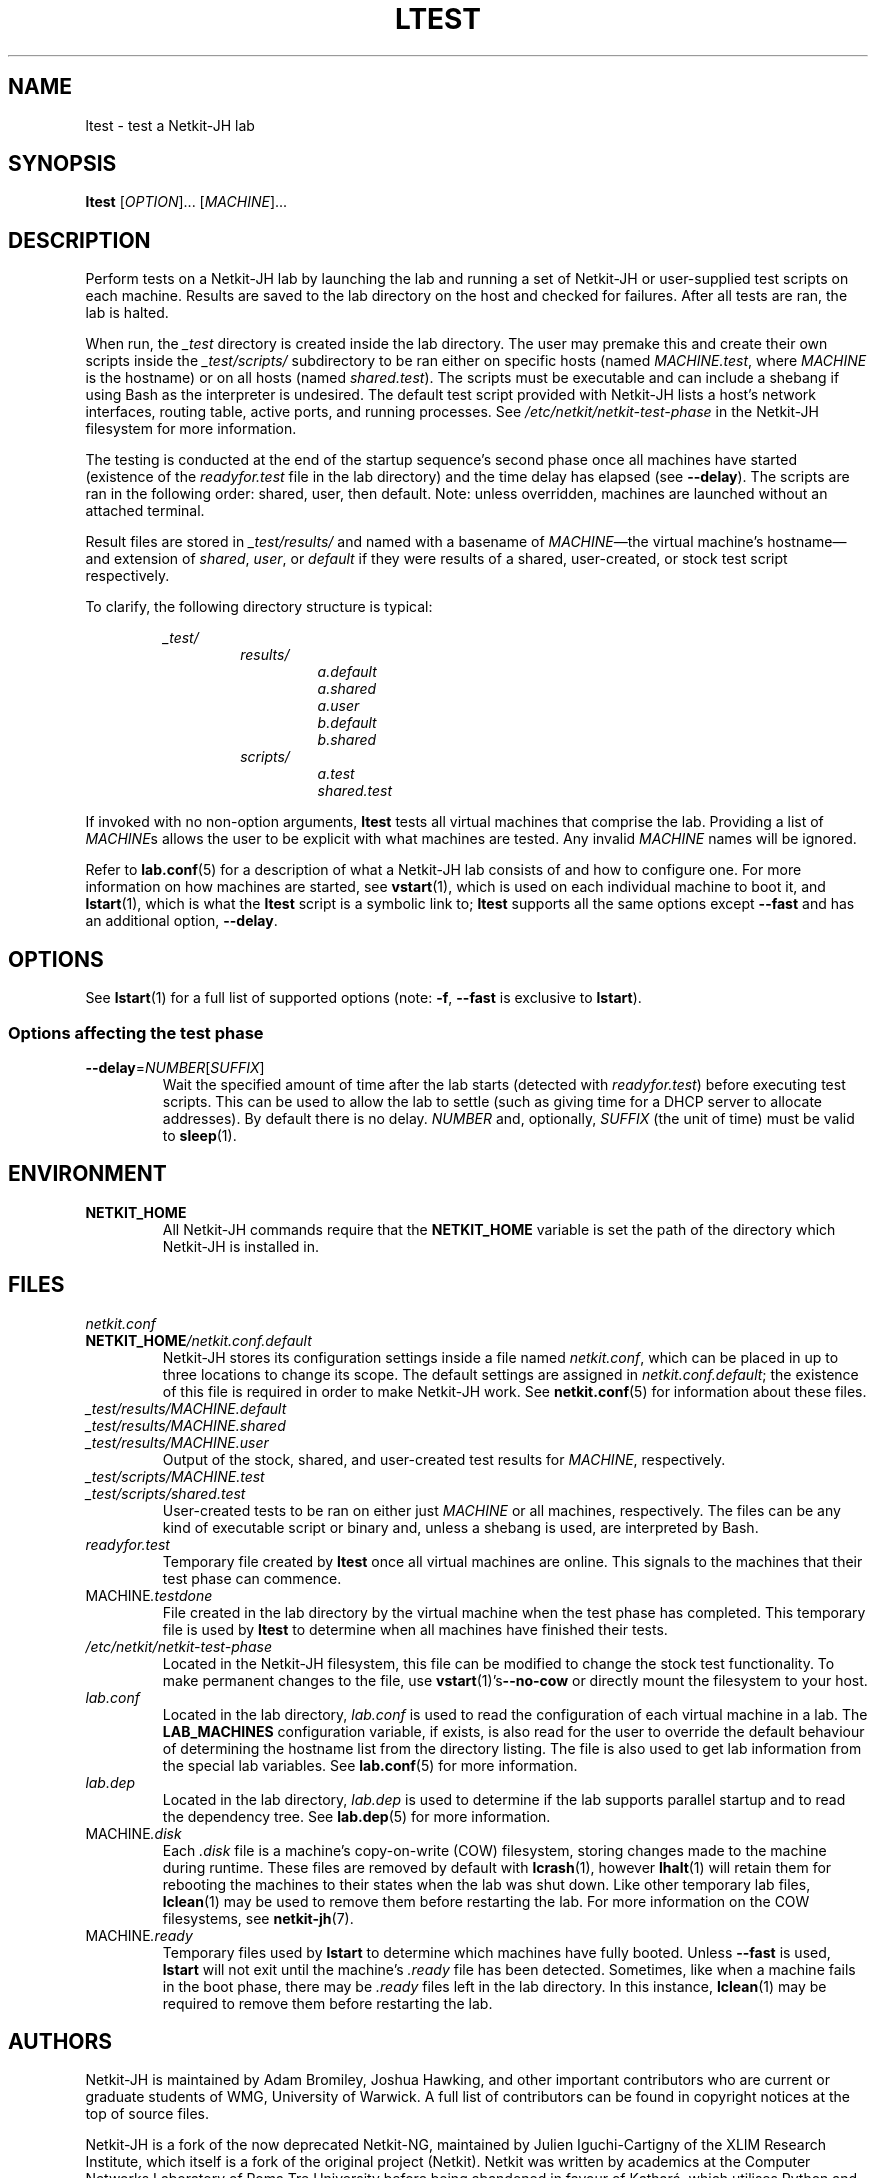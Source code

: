 .TH LTEST 1 2022-08-31 Linux "Netkit-JH Manual"
.SH NAME
ltest \- test a Netkit-JH lab
.SH SYNOPSIS
.B ltest
.RI [ OPTION "]... [" MACHINE ]...
.SH DESCRIPTION
Perform tests on a Netkit-JH lab by launching the lab and running a set of
Netkit-JH or user-supplied test scripts on each machine.
Results are saved to the lab directory on the host and checked for failures.
After all tests are ran, the lab is halted.
.PP
When run, the
.I _test
directory is created inside the lab directory.
The user may premake this and create their own scripts inside the
.I _test/scripts/
subdirectory to be ran either on specific hosts (named
.IR MACHINE.test ", where " MACHINE
is the hostname) or on all hosts (named
.IR shared.test ).
The scripts must be executable and can include a shebang if using Bash as the
interpreter is undesired.
The default test script provided with Netkit-JH lists a host's network
interfaces, routing table, active ports, and running processes.
See
.I /etc/netkit/netkit-test-phase
in the Netkit-JH filesystem for more information.
.PP
The testing is conducted at the end of the startup sequence's second phase once
all machines have started (existence of the
.I readyfor.test
file in the lab directory) and the time delay has elapsed (see
.BR \-\-delay ).
The scripts are ran in the following order: shared, user, then default.
Note: unless overridden, machines are launched without an attached terminal.
.PP
Result files are stored in
.I _test/results/
and named with a basename of
.IR MACHINE \(emthe
virtual machine's hostname\(emand extension of
.IR shared ", " user ", or " default
if they were results of a shared, user-created,
or stock test script respectively.
.PP
To clarify, the following directory structure is typical:
.PP
.RS
.I _test/
.RS
.I results/
.RS
.I a.default
.br
.I a.shared
.br
.I a.user
.br
.I b.default
.br
.I b.shared
.RE
.I scripts/
.RS
.I a.test
.br
.I shared.test
.RE
.RE
.RE
.PP
If invoked with no non-option arguments,
.B ltest
tests all virtual machines that comprise the lab.
Providing a list of
.IR MACHINE s
allows the user to be explicit with what machines are tested.
Any invalid
.I MACHINE
names will be ignored.
.PP
Refer to
.BR lab.conf (5)
for a description of what a Netkit-JH lab consists of and how to configure one.
For more information on how machines are started, see
.BR vstart (1),
which is used on each individual machine to boot it, and
.BR lstart (1),
which is what the
.B ltest
script is a symbolic link to;
.B ltest
supports all the same options except
.B \-\-fast
and has an additional option,
.BR \-\-delay .
.SH OPTIONS
See
.BR lstart (1)
for a full list of supported options (note:
.BR -f ", " \-\-fast
is exclusive to
.BR lstart ).
.SS Options affecting the test phase
.TP
.BR \-\-delay =\fINUMBER\fR[\fISUFFIX\fR]
Wait the specified amount of time after the lab starts (detected with
.IR readyfor.test )
before executing test scripts.
This can be used to allow the lab to settle
(such as giving time for a DHCP server to allocate addresses).
By default there is no delay.
.I NUMBER
and, optionally,
.I SUFFIX
(the unit of time) must be valid to
.BR sleep (1).
.SH ENVIRONMENT
.TP
.B NETKIT_HOME
All Netkit-JH commands require that the
.B NETKIT_HOME
variable is set the path of the directory which Netkit-JH is installed in.
.SH FILES
.TP
.I netkit.conf
.TQ
.BI NETKIT_HOME /netkit.conf.default
Netkit-JH stores its configuration settings inside a file named
.IR netkit.conf ,
which can be placed in up to three locations to change its scope.
The default settings are assigned in
.IR netkit.conf.default ;
the existence of this file is required in order to make Netkit-JH work.
See
.BR netkit.conf (5)
for information about these files.
.TP
.I _test/results/MACHINE.default
.TQ
.I _test/results/MACHINE.shared
.TQ
.I _test/results/MACHINE.user
Output of the stock, shared, and user-created test results for
.IR MACHINE ,
respectively.
.TP
.I _test/scripts/MACHINE.test
.TQ
.I _test/scripts/shared.test
User-created tests to be ran on either just
.I MACHINE
or all machines, respectively.
The files can be any kind of executable script or binary and,
unless a shebang is used,
are interpreted by Bash.
.TP
.I readyfor.test
Temporary file created by
.B ltest
once all virtual machines are online.
This signals to the machines that their test phase can commence.
.TP
.RI MACHINE .testdone
File created in the lab directory by the virtual machine when the test phase
has completed.
This temporary file is used by
.B ltest
to determine when all machines have finished their tests.
.TP
.I /etc/netkit/netkit-test-phase
Located in the Netkit-JH filesystem,
this file can be modified to change the stock test functionality.
To make permanent changes to the file, use
.BR vstart (1)'s \-\-no\-cow
or directly mount the filesystem to your host.
.TP
.I lab.conf
Located in the lab directory,
.I lab.conf
is used to read the configuration of each virtual machine in a lab.
The
.B LAB_MACHINES
configuration variable, if exists, is also read for the user to override the
default behaviour of determining the hostname list from the directory listing.
The file is also used to get lab information from the special lab variables.
See
.BR lab.conf (5)
for more information.
.TP
.I lab.dep
Located in the lab directory,
.I lab.dep
is used to determine if the lab supports parallel startup and to read the
dependency tree.
See
.BR lab.dep (5)
for more information.
.TP
.RI MACHINE .disk
Each
.I .disk
file is a machine's copy-on-write (COW) filesystem,
storing changes made to the machine during runtime.
These files are removed by default with
.BR lcrash (1),
however
.BR lhalt (1)
will retain them for rebooting the machines to their states when the lab was
shut down.
Like other temporary lab files,
.BR lclean (1)
may be used to remove them before restarting the lab.
For more information on the COW filesystems, see
.BR netkit-jh (7).
.TP
.RI MACHINE .ready
Temporary files used by
.B lstart
to determine which machines have fully booted.
Unless
.B \-\-fast
is used,
.B lstart
will not exit until the machine's
.I .ready
file has been detected.
Sometimes, like when a machine fails in the boot phase, there may be
.I .ready
files left in the lab directory.
In this instance,
.BR lclean (1)
may be required to remove them before restarting the lab.
.SH AUTHORS
Netkit-JH is maintained by Adam Bromiley, Joshua Hawking,
and other important contributors who are current or graduate students of WMG,
University of Warwick.
A full list of contributors can be found in copyright notices at the top of
source files.
.PP
Netkit-JH is a fork of the now deprecated Netkit-NG,
maintained by Julien Iguchi-Cartigny of the XLIM Research Institute,
which itself is a fork of the original project (Netkit).
Netkit was written by academics at the Computer Networks Laboratory of Roma Tre
University before being abandoned in favour of Kathará,
which utilises Python and Docker instead of Bash and UML.
All iterations of Netkit have introduced important new features and upgraded
existing ones.
.SH "REPORTING BUGS"
To report a bug with Netkit-JH,
please create an issue with the recommended template on the project's
.UR https://github.com/netkit-jh/netkit-jh-build/issues
GitHub repository
.UE .
For a more complex bug that you know how to fix,
please consider writing a patch and sending it as a pull request to the GitHub.
.SH COPYRIGHT
Like its predecessors,
Netkit-JH is released under the terms of the GNU General Public License,
version 3 or later. For a copy of the license see the included
.I LICENSE.txt
file or, if not present,
.UR http://www.gnu.org/licenses/
.UE .
.SH "SEE ALSO"
.BR lclean (1),
.BR lcrash (1),
.BR lhalt (1),
.BR linfo (1),
.BR lstart (1),
.BR vstart (1),
.BR lab.conf (5),
.BR lab.dep (5),
.BR netkit.conf (5)
